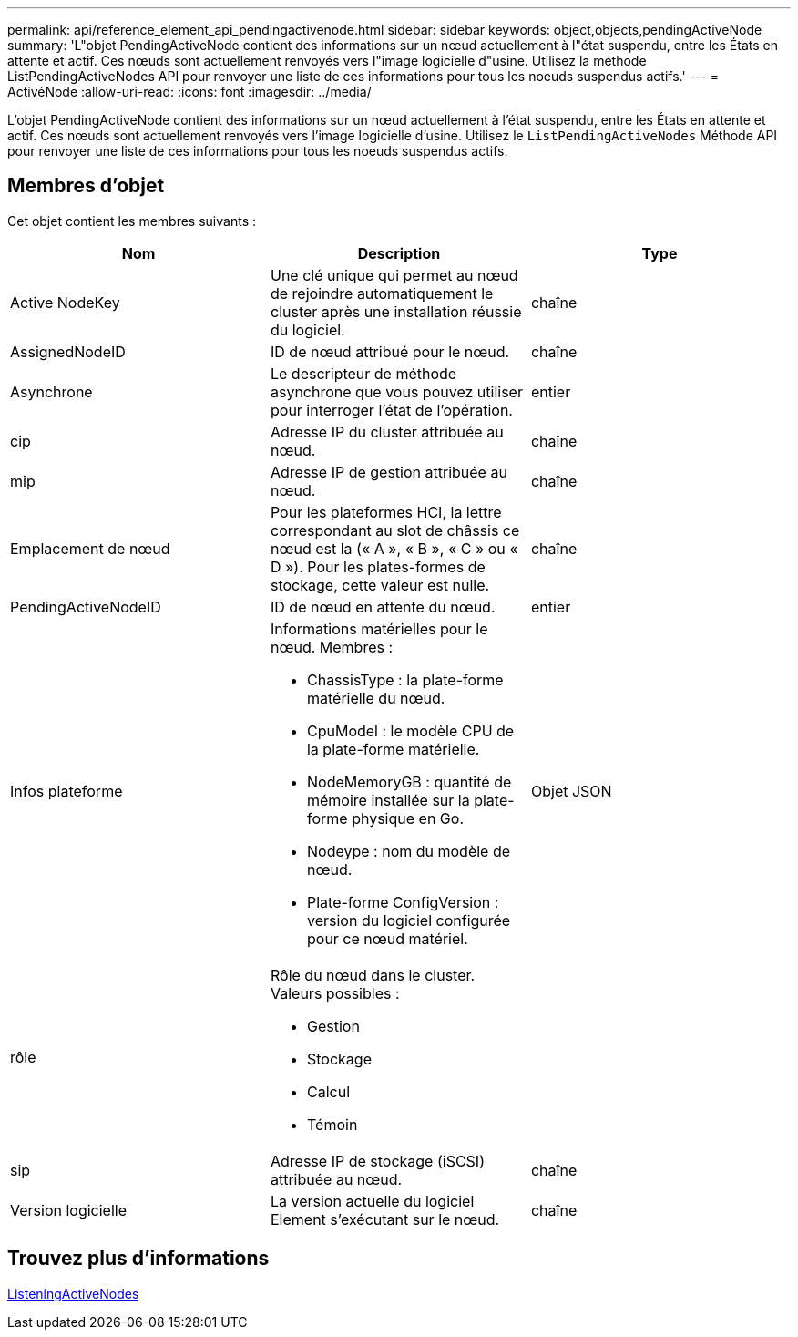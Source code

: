 ---
permalink: api/reference_element_api_pendingactivenode.html 
sidebar: sidebar 
keywords: object,objects,pendingActiveNode 
summary: 'L"objet PendingActiveNode contient des informations sur un nœud actuellement à l"état suspendu, entre les États en attente et actif. Ces nœuds sont actuellement renvoyés vers l"image logicielle d"usine. Utilisez la méthode ListPendingActiveNodes API pour renvoyer une liste de ces informations pour tous les noeuds suspendus actifs.' 
---
= ActivéNode
:allow-uri-read: 
:icons: font
:imagesdir: ../media/


[role="lead"]
L'objet PendingActiveNode contient des informations sur un nœud actuellement à l'état suspendu, entre les États en attente et actif. Ces nœuds sont actuellement renvoyés vers l'image logicielle d'usine. Utilisez le `ListPendingActiveNodes` Méthode API pour renvoyer une liste de ces informations pour tous les noeuds suspendus actifs.



== Membres d'objet

Cet objet contient les membres suivants :

|===
| Nom | Description | Type 


 a| 
Active NodeKey
 a| 
Une clé unique qui permet au nœud de rejoindre automatiquement le cluster après une installation réussie du logiciel.
 a| 
chaîne



 a| 
AssignedNodeID
 a| 
ID de nœud attribué pour le nœud.
 a| 
chaîne



 a| 
Asynchrone
 a| 
Le descripteur de méthode asynchrone que vous pouvez utiliser pour interroger l'état de l'opération.
 a| 
entier



 a| 
cip
 a| 
Adresse IP du cluster attribuée au nœud.
 a| 
chaîne



 a| 
mip
 a| 
Adresse IP de gestion attribuée au nœud.
 a| 
chaîne



 a| 
Emplacement de nœud
 a| 
Pour les plateformes HCI, la lettre correspondant au slot de châssis ce nœud est la (« A », « B », « C » ou « D »). Pour les plates-formes de stockage, cette valeur est nulle.
 a| 
chaîne



 a| 
PendingActiveNodeID
 a| 
ID de nœud en attente du nœud.
 a| 
entier



 a| 
Infos plateforme
 a| 
Informations matérielles pour le nœud. Membres :

* ChassisType : la plate-forme matérielle du nœud.
* CpuModel : le modèle CPU de la plate-forme matérielle.
* NodeMemoryGB : quantité de mémoire installée sur la plate-forme physique en Go.
* Nodeype : nom du modèle de nœud.
* Plate-forme ConfigVersion : version du logiciel configurée pour ce nœud matériel.

 a| 
Objet JSON



 a| 
rôle
 a| 
Rôle du nœud dans le cluster. Valeurs possibles :

* Gestion
* Stockage
* Calcul
* Témoin

 a| 



 a| 
sip
 a| 
Adresse IP de stockage (iSCSI) attribuée au nœud.
 a| 
chaîne



 a| 
Version logicielle
 a| 
La version actuelle du logiciel Element s'exécutant sur le nœud.
 a| 
chaîne

|===


== Trouvez plus d'informations

xref:reference_element_api_listpendingactivenodes.adoc[ListeningActiveNodes]
